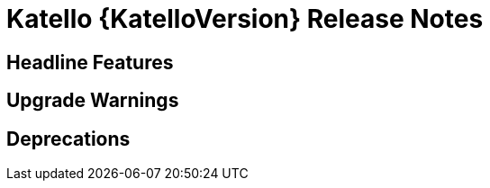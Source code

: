 [id="katello-release-notes"]
= Katello {KatelloVersion} Release Notes

[id="katello-headline-features"]
== Headline Features

[id="katello-upgrade-warnings"]
== Upgrade Warnings

[id="katello-deprecations"]
== Deprecations
